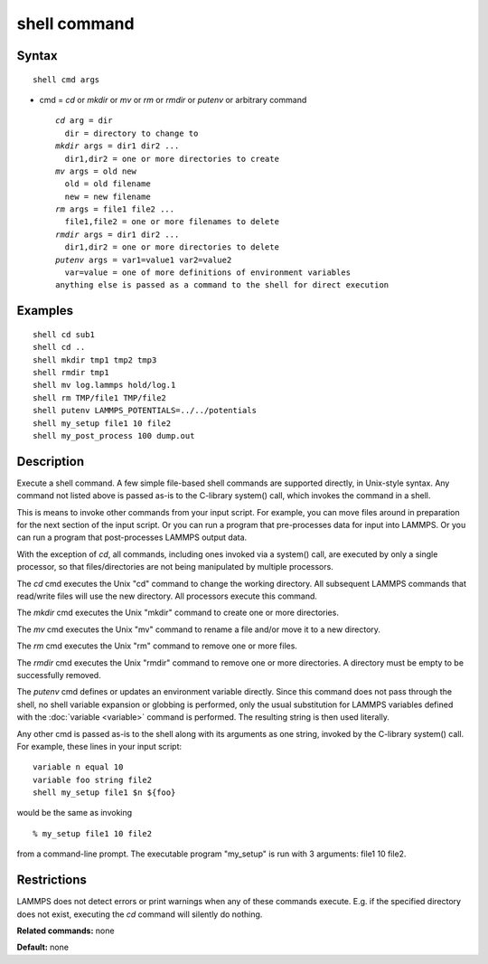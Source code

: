 .. index:: shell

shell command
=============

Syntax
""""""

.. parsed-literal::

   shell cmd args

* cmd = *cd* or *mkdir* or *mv* or *rm* or *rmdir* or *putenv* or arbitrary command

  .. parsed-literal::

       *cd* arg = dir
         dir = directory to change to
       *mkdir* args = dir1 dir2 ...
         dir1,dir2 = one or more directories to create
       *mv* args = old new
         old = old filename
         new = new filename
       *rm* args = file1 file2 ...
         file1,file2 = one or more filenames to delete
       *rmdir* args = dir1 dir2 ...
         dir1,dir2 = one or more directories to delete
       *putenv* args = var1=value1 var2=value2
         var=value = one of more definitions of environment variables
       anything else is passed as a command to the shell for direct execution

Examples
""""""""

.. parsed-literal::

   shell cd sub1
   shell cd ..
   shell mkdir tmp1 tmp2 tmp3
   shell rmdir tmp1
   shell mv log.lammps hold/log.1
   shell rm TMP/file1 TMP/file2
   shell putenv LAMMPS_POTENTIALS=../../potentials
   shell my_setup file1 10 file2
   shell my_post_process 100 dump.out

Description
"""""""""""

Execute a shell command.  A few simple file-based shell commands are
supported directly, in Unix-style syntax.  Any command not listed
above is passed as-is to the C-library system() call, which invokes
the command in a shell.

This is means to invoke other commands from your input script.  For
example, you can move files around in preparation for the next section
of the input script.  Or you can run a program that pre-processes data
for input into LAMMPS.  Or you can run a program that post-processes
LAMMPS output data.

With the exception of *cd*\ , all commands, including ones invoked via a
system() call, are executed by only a single processor, so that
files/directories are not being manipulated by multiple processors.

The *cd* cmd executes the Unix "cd" command to change the working
directory.  All subsequent LAMMPS commands that read/write files will
use the new directory.  All processors execute this command.

The *mkdir* cmd executes the Unix "mkdir" command to create one or
more directories.

The *mv* cmd executes the Unix "mv" command to rename a file and/or
move it to a new directory.

The *rm* cmd executes the Unix "rm" command to remove one or more
files.

The *rmdir* cmd executes the Unix "rmdir" command to remove one or
more directories.  A directory must be empty to be successfully
removed.

The *putenv* cmd defines or updates an environment variable directly.
Since this command does not pass through the shell, no shell variable
expansion or globbing is performed, only the usual substitution for
LAMMPS variables defined with the :doc:`variable <variable>` command is
performed.  The resulting string is then used literally.

Any other cmd is passed as-is to the shell along with its arguments as
one string, invoked by the C-library system() call.  For example,
these lines in your input script:

.. parsed-literal::

   variable n equal 10
   variable foo string file2
   shell my_setup file1 $n ${foo}

would be the same as invoking

.. parsed-literal::

   % my_setup file1 10 file2

from a command-line prompt.  The executable program "my\_setup" is run
with 3 arguments: file1 10 file2.

Restrictions
""""""""""""

LAMMPS does not detect errors or print warnings when any of these
commands execute.  E.g. if the specified directory does not exist,
executing the *cd* command will silently do nothing.

**Related commands:** none

**Default:** none
